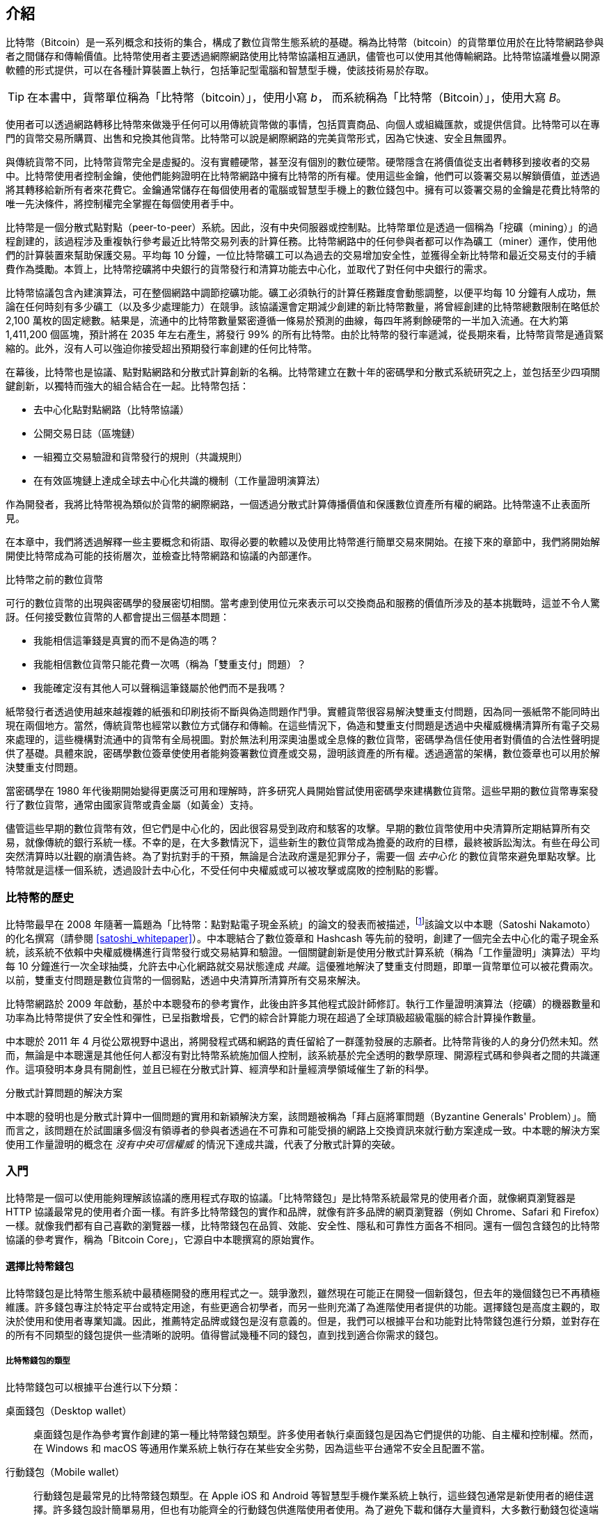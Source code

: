 [role="pagenumrestart"]
[[ch01_intro_what_is_bitcoin]]
== 介紹

比特幣（Bitcoin）((("Bitcoin", "operational overview", id="bitcoin-operational-overview")))是一系列概念和技術的集合，構成了數位貨幣生態系統的基礎。稱為比特幣（bitcoin）的貨幣單位用於在比特幣網路參與者之間儲存和傳輸價值。比特幣使用者主要透過網際網路使用比特幣協議相互通訊，儘管也可以使用其他傳輸網路。比特幣協議堆疊以開源軟體的形式提供，可以在各種計算裝置上執行，包括筆記型電腦和智慧型手機，使該技術易於存取。

[TIP]
====
在本書中，((("bitcoins", "defined")))貨幣單位稱為「比特幣（bitcoin）」，使用小寫 _b_，
而系統稱為「比特幣（Bitcoin）」，使用大寫 _B_。
====

使用者可以透過網路轉移比特幣來做幾乎任何可以用傳統貨幣做的事情，包括買賣商品、向個人或組織匯款，或提供信貸。比特幣可以在專門的貨幣交易所購買、出售和兌換其他貨幣。比特幣可以說是網際網路的完美貨幣形式，因為它快速、安全且無國界。

與傳統貨幣不同，比特幣貨幣完全是虛擬的。沒有實體硬幣，甚至沒有個別的數位硬幣。硬幣隱含在將價值從支出者轉移到接收者的交易中。比特幣使用者控制金鑰，使他們能夠證明在比特幣網路中擁有比特幣的所有權。使用這些金鑰，他們可以簽署交易以解鎖價值，並透過將其轉移給新所有者來花費它。金鑰通常儲存在每個使用者的電腦或智慧型手機上的數位錢包中。擁有可以簽署交易的金鑰是花費比特幣的唯一先決條件，將控制權完全掌握在每個使用者手中。

比特幣是一個分散式點對點（peer-to-peer）系統。因此，沒有中央伺服器或控制點。比特幣單位是透過一個稱為「挖礦（mining）」((("bitcoins", "mining")))((("mining")))的過程創建的，該過程涉及重複執行參考最近比特幣交易列表的計算任務。比特幣網路中的任何參與者都可以作為礦工（miner）運作，使用他們的計算裝置來幫助保護交易。平均每 10 分鐘，一位比特幣礦工可以為過去的交易增加安全性，並獲得全新比特幣和最近交易支付的手續費作為獎勵。本質上，比特幣挖礦將中央銀行的貨幣發行和清算功能去中心化，並取代了對任何中央銀行的需求。

//-- Math for following paragraph --
//total_btc = 0
//for i in range(0, 10_000_000):
//  total_btc += (50 /  (2**int(i/210000)) )
//  if total_btc / 21e6 > 0.99:
//     print(i)
//     break

比特幣協議包含內建演算法，可在整個網路中調節挖礦功能。礦工必須執行的計算任務難度會動態調整，以便平均每 10 分鐘有人成功，無論在任何時刻有多少礦工（以及多少處理能力）在競爭。該協議還會定期減少創建的新比特幣數量，將曾經創建的比特幣總數限制在略低於 2,100 萬枚的固定總數。結果是，流通中的比特幣數量緊密遵循一條易於預測的曲線，每四年將剩餘硬幣的一半加入流通。在大約第 1,411,200 個區塊，預計將在 2035 年左右產生，將發行 99% 的所有比特幣。由於比特幣的發行率遞減，從長期來看，比特幣貨幣是通貨緊縮的。此外，沒有人可以強迫你接受超出預期發行率創建的任何比特幣。

在幕後，比特幣也是協議、點對點網路和分散式計算創新的名稱。比特幣建立在數十年的密碼學和分散式系統研究之上，並包括至少四項關鍵創新，以獨特而強大的組合結合在一起。比特幣包括：

* 去中心化點對點網路（比特幣協議）
* 公開交易日誌（區塊鏈）
* 一組獨立交易驗證和貨幣發行的規則（共識規則）
* 在有效區塊鏈上達成全球去中心化共識的機制（工作量證明演算法）

作為開發者，我將比特幣視為類似於貨幣的網際網路，一個透過分散式計算傳播價值和保護數位資產所有權的網路。比特幣遠不止((("Bitcoin", "operational overview", startref="bitcoin-operational-overview")))表面所見。

在本章中，我們將透過解釋一些主要概念和術語、取得必要的軟體以及使用比特幣進行簡單交易來開始。在接下來的章節中，我們將開始解開使比特幣成為可能的技術層次，並檢查比特幣網路和協議的內部運作。

.比特幣之前的數位貨幣
****

可行的數位貨幣((("digital currencies, history of")))((("history", "of digital currencies", secondary-sortas="digital currencies")))((("cryptography")))的出現與密碼學的發展密切相關。當考慮到使用位元來表示可以交換商品和服務的價值所涉及的基本挑戰時，這並不令人驚訝。任何接受數位貨幣的人都會提出三個基本問題：

*     我能相信這筆錢是真實的而不是偽造的嗎？
*     我能相信數位貨幣只能花費一次嗎（稱為「雙重支付」問題）？
*     我能確定沒有其他人可以聲稱這筆錢屬於他們而不是我嗎？

紙幣發行者透過使用越來越複雜的紙張和印刷技術不斷與偽造問題作鬥爭。實體貨幣很容易解決雙重支付問題，因為同一張紙幣不能同時出現在兩個地方。當然，傳統貨幣也經常以數位方式儲存和傳輸。在這些情況下，偽造和雙重支付問題是透過中央權威機構清算所有電子交易來處理的，這些機構對流通中的貨幣有全局視圖。對於無法利用深奧油墨或全息條的數位貨幣，密碼學為信任使用者對價值的合法性聲明提供了基礎。具體來說，密碼學數位簽章使使用者能夠簽署數位資產或交易，證明該資產的所有權。透過適當的架構，數位簽章也可以用於解決雙重支付問題。

當密碼學在 1980 年代後期開始變得更廣泛可用和理解時，許多研究人員開始嘗試使用密碼學來建構數位貨幣。這些早期的數位貨幣專案發行了數位貨幣，通常由國家貨幣或貴金屬（如黃金）支持。

儘管這些早期的數位貨幣有效，但它們是中心化的，因此很容易受到政府和駭客的攻擊。早期的數位貨幣使用中央清算所定期結算所有交易，就像傳統的銀行系統一樣。不幸的是，在大多數情況下，這些新生的數位貨幣成為擔憂的政府的目標，最終被訴訟淘汰。有些在母公司突然清算時以壯觀的崩潰告終。為了對抗對手的干預，無論是合法政府還是犯罪分子，需要一個 _去中心化_ 的數位貨幣來避免單點攻擊。比特幣就是這樣一個系統，透過設計去中心化，不受任何中央權威或可以被攻擊或腐敗的控制點的影響。

****

=== 比特幣的歷史

比特幣((("Bitcoin", "history of")))((("history", "of Bitcoin", secondary-sortas="Bitcoin")))((("Nakamoto, Satoshi")))最早在 2008 年隨著一篇題為「比特幣：點對點電子現金系統」的論文的發表而被描述，footnote:[https://oreil.ly/KUaBM["Bitcoin: A Peer-to-Peer Electronic Cash System"]，Satoshi Nakamoto。]該論文以中本聰（Satoshi Nakamoto）的化名撰寫（請參閱 <<satoshi_whitepaper>>）。中本聰結合了數位簽章和 Hashcash 等先前的發明，創建了一個完全去中心化的電子現金系統，該系統不依賴中央權威機構進行貨幣發行或交易結算和驗證。一個關鍵創新是使用分散式計算系統（稱為「工作量證明」演算法）平均每 10 分鐘進行一次全球抽獎，允許去中心化網路就交易狀態達成 _共識_。這優雅地解決了雙重支付問題，即單一貨幣單位可以被花費兩次。以前，雙重支付問題是數位貨幣的一個弱點，透過中央清算所清算所有交易來解決。

比特幣網路於 2009 年啟動，基於中本聰發布的參考實作，此後由許多其他程式設計師修訂。執行((("proof-of-work algorithm", seealso="mining")))工作量證明演算法（挖礦）的機器數量和功率為比特幣提供了安全性和彈性，已呈指數增長，它們的綜合計算能力現在超過了全球頂級超級電腦的綜合計算操作數量。


中本聰於 2011 年 4 月從公眾視野中退出，將開發程式碼和網路的責任留給了一群蓬勃發展的志願者。比特幣背後的人的身分仍然未知。然而，無論是中本聰還是其他任何人都沒有對比特幣系統施加個人控制，該系統基於完全透明的數學原理、開源程式碼和參與者之間的共識運作。這項發明本身具有開創性，並且已經在分散式計算、經濟學和計量經濟學領域催生了新的科學。

.分散式計算問題的解決方案
****
中本聰的發明((("Byzantine Generals&#x27; Problem")))((("distributed computing problem")))也是分散式計算中一個問題的實用和新穎解決方案，該問題被稱為「拜占庭將軍問題（Byzantine Generals' Problem）」。簡而言之，該問題在於試圖讓多個沒有領導者的參與者透過在不可靠和可能受損的網路上交換資訊來就行動方案達成一致。中本聰的解決方案使用工作量證明的概念在 _沒有中央可信權威_ 的情況下達成共識，代表了分散式計算的突破。
****

=== 入門

比特幣((("Bitcoin", "wallets", see="wallets")))((("wallets", "explained")))是一個可以使用能夠理解該協議的應用程式存取的協議。「比特幣錢包」是比特幣系統最常見的使用者介面，就像網頁瀏覽器是 HTTP 協議最常見的使用者介面一樣。有許多比特幣錢包的實作和品牌，就像有許多品牌的網頁瀏覽器（例如 Chrome、Safari 和 Firefox）一樣。就像我們都有自己喜歡的瀏覽器一樣，比特幣錢包在品質、效能、安全性、隱私和可靠性方面各不相同。還有一個包含錢包的比特幣協議的參考實作，稱為「Bitcoin Core」，它源自中本聰撰寫的原始實作。

==== 選擇比特幣錢包

比特幣錢包((("wallets", "choosing")))((("selecting", "wallets")))((("choosing", see="selecting")))是比特幣生態系統中最積極開發的應用程式之一。競爭激烈，雖然現在可能正在開發一個新錢包，但去年的幾個錢包已不再積極維護。許多錢包專注於特定平台或特定用途，有些更適合初學者，而另一些則充滿了為進階使用者提供的功能。選擇錢包是高度主觀的，取決於使用和使用者專業知識。因此，推薦特定品牌或錢包是沒有意義的。但是，我們可以根據平台和功能對比特幣錢包進行分類，並對存在的所有不同類型的錢包提供一些清晰的說明。值得嘗試幾種不同的錢包，直到找到適合你需求的錢包。

===== 比特幣錢包的類型
比特幣錢包((("wallets", "types of", id="wallet-type")))可以根據平台進行以下分類：

桌面錢包（Desktop wallet）:: 桌面錢包((("desktop wallets")))是作為參考實作創建的第一種比特幣錢包類型。許多使用者執行桌面錢包是因為它們提供的功能、自主權和控制權。然而，在 Windows 和 macOS 等通用作業系統上執行存在某些安全劣勢，因為這些平台通常不安全且配置不當。

行動錢包（Mobile wallet）:: 行動錢包((("mobile wallets")))是最常見的比特幣錢包類型。在 Apple iOS 和 Android 等智慧型手機作業系統上執行，這些錢包通常是新使用者的絕佳選擇。許多錢包設計簡單易用，但也有功能齊全的行動錢包供進階使用者使用。為了避免下載和儲存大量資料，大多數行動錢包從遠端伺服器檢索資訊，透過向第三方洩露有關你的比特幣地址和餘額的資訊來降低你的隱私。

網頁錢包（Web wallet）:: 網頁錢包((("web wallets")))透過網頁瀏覽器存取，並將使用者的錢包儲存在第三方擁有的伺服器上。這類似於網頁郵件，因為它完全依賴第三方伺服器。其中一些服務使用在使用者瀏覽器中執行的客戶端程式碼運作，這將比特幣金鑰的控制權保留在使用者手中，儘管使用者對伺服器的依賴仍然會損害他們的隱私。然而，大多數人從使用者手中奪取比特幣金鑰的控制權，以換取易用性。不建議在第三方系統上儲存大量比特幣。

硬體簽署裝置（Hardware signing devices）:: 硬體簽署裝置((("hardware signing devices")))是可以使用專用硬體和韌體儲存金鑰和簽署交易的裝置。它們通常透過 USB 纜線、近場通訊（NFC）或帶有 QR 碼的相機連接到桌面、行動或網頁錢包。透過在專用硬體上處理所有與比特幣相關的操作，這些錢包對許多類型的攻擊的脆弱性較低。硬體簽署裝置有時被稱為「硬體錢包」，但它們需要與功能齊全的錢包配對才能傳送和接收交易，該配對錢包提供的安全性和隱私在使用者使用硬體簽署裝置時獲得多少安全性和隱私方面起著關鍵作用。

===== 完整節點與輕量級
對比特幣錢包進行分類的另一種方法是根據它們的自主程度以及它們如何與比特幣網路互動：

完整節點（Full node）:: 完整節點((("full nodes")))是驗證比特幣交易的整個歷史（每個使用者的每筆交易）的程式。可選地，完整節點還可以儲存先前驗證的交易，並向其他比特幣程式提供資料，無論是在同一台電腦上還是透過網際網路。完整節點使用大量電腦資源——大約相當於每天比特幣交易觀看一小時串流影片——但完整節點為其使用者提供完全的自主權。

輕量級客戶端（Lightweight client）::
輕量級客戶端，((("lightweight clients")))((("simplified-payment-verification (SPV) clients")))((("SPV (simplified-payment-verification) clients")))也稱為簡化支付驗證（SPV）客戶端，連接到完整節點或其他遠端伺服器以接收和傳送比特幣交易資訊，但在本地儲存使用者錢包，部分驗證它接收的交易，並獨立建立傳出交易。

第三方 API 客戶端（Third-party API client）:: 第三方 API 客戶端((("third-party API clients")))是透過第三方 API 系統與比特幣互動的客戶端，而不是直接連接到比特幣網路。錢包可能由使用者或第三方伺服器儲存，但客戶端信任遠端伺服器為其提供準確的資訊並保護其((("wallets", "types of", startref="wallet-type")))隱私。

[TIP]
====
比特幣((("Bitcoin", "as peer-to-peer network", secondary-sortas="peer-to-peer network")))((("peer-to-peer networks, Bitcoin as")))((("peers")))((("clients")))是點對點（P2P）網路。完整節點是 _對等點（peers）_：每個對等點獨立驗證每筆已確認的交易，並可以完全權威地向其使用者提供資料。輕量級錢包和其他軟體是 _客戶端（clients）_：每個客戶端依賴一個或多個對等點為其提供有效資料。比特幣客戶端可以對它們接收的某些資料執行二次驗證，並與多個對等點建立連接，以減少對單一對等點完整性的依賴，但客戶端的安全性最終依賴於其對等點的完整性。
====

===== 誰控制金鑰

一個非常((("wallets", "key control")))((("keys, control of")))((("bitcoins", "key control")))重要的額外考慮因素是 _誰控制金鑰_。正如我們將在後續章節中看到的，對比特幣的存取是由「私鑰」控制的，私鑰就像非常長的 PIN 碼。如果你是唯一控制這些私鑰的人，你就控制了你的比特幣。相反，如果你沒有控制權，那麼你的比特幣由第三方管理，第三方最終代表你控制你的資金。基於控制權，金鑰管理軟體分為兩個重要類別：_錢包_，你控制金鑰，以及託管帳戶，一些第三方控制金鑰。為了強調這一點，我（Andreas）創造了這句話：_你的金鑰，你的幣。不是你的金鑰，不是你的幣_。

結合這些分類，許多比特幣錢包屬於幾個群組，最常見的三個是桌面完整節點（你控制金鑰）、行動輕量級錢包（你控制金鑰）和基於網頁的第三方帳戶（你不控制金鑰）。不同類別之間的界線有時是模糊的，因為軟體在多個平台上執行，並且可以以不同的方式與網路互動。

==== 快速開始

Alice 不是技術使用者，最近才從她的朋友 Joe 那裡聽說比特幣。在一個聚會上，Joe 熱情地向周圍的每個人解釋比特幣，並提供演示。Alice 很感興趣，詢問如何開始使用比特幣。Joe 說行動錢包最適合新使用者，他推薦了幾個他最喜歡的錢包。Alice 下載了 Joe 推薦的其中一個錢包，並將其安裝在她的手機上。

當 Alice 第一次執行她的錢包應用程式時，她選擇了建立新比特幣錢包的選項。因為她選擇的錢包是一個((("wallets", "noncustodial")))((("noncustodial wallets")))非託管錢包，Alice（而且只有 Alice）將控制她的金鑰。因此，她有責任備份它們，因為丟失金鑰意味著她失去了對比特幣的存取權限。為了便於此操作，她的錢包生成了一個 _恢復代碼_，可用於恢復她的錢包。

[[recovery_code_intro]]
==== 恢復代碼

大多數((("wallets", "recovery codes", id="wallet-recovery")))((("recovery codes", id="recovery-code")))((("backing up", "recovery codes", see="recovery codes")))現代非託管比特幣錢包將為其使用者提供恢復代碼以進行備份。恢復代碼通常由軟體隨機選擇的數字、字母或單詞組成，並用作錢包生成的金鑰的基礎。有關範例，請參閱 <<recovery_code_sample>>。

++++
<table id="recovery_code_sample">
<caption>恢復代碼範例</caption>
<thead>
<tr>
<th>錢包</th>
<th>恢復代碼</th>
</tr>
</thead>
<tbody>
<tr>
<td><p>BlueWallet</p></td>
<td><p>(1) media (2) suspect (3) effort (4) dish (5) album (6) shaft (7) price (8) junk (9) pizza (10) situate (11) oyster (12) rib</p></td>
</tr>
<tr>
<td><p>Electrum</p></td>
<td><p>nephew dog crane clever quantum crazy purse traffic repeat fruit old clutch</p></td>
</tr>
<tr>
<td><p>Muun</p></td>
<td><p>LAFV TZUN V27E NU4D WPF4 BRJ4 ELLP BNFL</p></td>
</tr>
</tbody>
</table>
++++

[TIP]
====
恢復代碼((("mnemonic phrases", see="recovery codes")))((("seed phrases", see="recovery codes")))有時被稱為「助記詞（mnemonic）」或「助記短語（mnemonic phrase）」，這意味著你應該記住這個短語，但將短語寫在紙上比大多數人的記憶力更省力，並且往往更可靠。另一個替代名稱是「種子短語（seed phrase）」，因為它為生成錢包所有金鑰的函數提供輸入（「種子」）。
====

如果 Alice 的錢包發生問題，她可以下載錢包軟體的新副本，並輸入此恢復代碼來重建她曾經傳送或接收的所有鏈上交易的錢包資料庫。但是，從恢復代碼恢復本身不會恢復 Alice 輸入錢包的任何其他資料，例如她與特定地址或交易相關聯的標籤。儘管失去對該元資料的存取權限不如失去對金錢的存取權限重要，但它仍然可以以自己的方式很重要。想像一下，你需要查看舊的銀行或信用卡對帳單，而你支付給的每個實體的名稱（或支付給你的人）都被遮蔽了。為了防止丟失元資料，許多錢包提供了超出恢復代碼的額外備份功能。

對於某些錢包，該額外備份功能今天甚至比過去更重要。現在許多比特幣支付((("offchain technology")))是使用 _鏈外_ 技術進行的，其中並非每筆支付都儲存在公開區塊鏈中。這降低了使用者的成本並改善了隱私等其他好處，但這意味著像依賴鏈上資料的恢復代碼這樣的機制無法保證恢復使用者的所有比特幣。對於支援鏈外的應用程式，定期備份錢包資料庫非常重要。

值得注意的是，當第一次將資金接收到新的行動錢包時，許多錢包通常會重新驗證你是否已安全備份你的恢復代碼。這可以從簡單的提示到要求使用者手動重新輸入代碼。

[WARNING]
====
儘管許多合法錢包會提示你重新輸入恢復代碼，但也有許多惡意軟體應用程式模仿錢包的設計，堅持要求你輸入恢復代碼，然後將任何輸入的代碼轉發給惡意軟體開發者，以便他們可以竊取你的資金。這相當於試圖誘騙你提供銀行密碼的釣魚網站。對於大多數錢包應用程式，它們會要求你輸入恢復代碼的唯一時間是在初始設定期間（在你收到任何比特幣之前）和恢復期間（在你失去對原始錢包的存取權限之後）。如果應用程式在其他任何時間要求你輸入恢復代碼，請諮詢專家以確保你沒有((("wallets", "recovery codes", startref="wallet-recovery")))((("recovery codes", startref="recovery-code")))被釣魚。
====

==== 比特幣地址

Alice((("addresses", "explained")))現在準備開始使用她的新比特幣錢包。她的錢包應用程式隨機生成了一個私鑰（在 <<private_keys>> 中有更詳細的描述），該私鑰將用於導出指向她錢包的比特幣地址。此時，她的比特幣地址不為比特幣網路所知，也沒有在比特幣系統的任何部分「註冊」。她的比特幣地址只是與她的私鑰相對應的數字，她可以使用這些數字來控制對資金的存取。地址是由她的錢包獨立生成的，無需參考或向任何服務註冊。

[TIP]
====
有各種((("invoices")))比特幣地址和發票格式。地址和發票可以與其他比特幣使用者共享，他們可以使用它們直接向你的錢包傳送比特幣。你可以與其他人共享地址或發票，而不必擔心比特幣的安全性。與銀行帳號不同，了解你的比特幣地址之一的人無法從你的錢包中提取金錢——你必須發起所有支出。但是，如果你向兩個人提供相同的地址，他們將能夠看到另一個人向你傳送了多少比特幣。如果你公開發佈你的地址，每個人都將能夠看到其他人向該地址傳送了多少比特幣。為了保護你的隱私，你應該在每次請求付款時生成一個帶有新地址的新發票。
====

==== 接收比特幣

Alice((("bitcoins", "receiving")))((("receiving bitcoins")))使用 _接收_ 按鈕，該按鈕顯示 QR 碼，如 <<wallet_receive>> 所示。

[role="width-50"]
[[wallet_receive]]
.Alice 在她的行動比特幣錢包上使用接收畫面，並以 QR 碼格式顯示她的地址。
image::images/mbc3_0101.png["顯示 QR 碼的錢包接收畫面。圖像源自 Bitcoin Design Guide CC-BY"]

QR 碼是帶有黑白點圖案的正方形，用作條碼的一種形式，其中包含的資訊格式可以被 Joe 的智慧型手機相機掃描。

[WARNING]
====
傳送到本書中地址的任何資金都將丟失。如果你想測試傳送比特幣，請考慮將其捐贈給接受比特幣的慈善機構。
====

[[getting_first_bitcoin]]
==== 取得你的第一個比特幣

新使用者((("bitcoins", "acquiring", id="bitcoin-acquire")))((("acquiring bitcoins", id="acquire-bitcoin")))的第一個任務是取得一些比特幣。

比特幣交易是不可逆的。大多數電子支付網路（例如信用卡、簽帳卡、PayPal 和銀行帳戶轉帳）都是可逆的。對於出售比特幣的人來說，這種差異引入了非常高的風險，即買家在收到比特幣後會撤銷電子支付，實際上是欺騙賣家。為了減輕這種風險，接受傳統電子支付以換取比特幣的公司通常要求買家進行身分驗證和信用檢查，這可能需要幾天或幾週的時間。作為新使用者，這意味著你無法立即使用信用卡購買比特幣。但是，只要有一點耐心和創造性思維，你就不需要這樣做。


以下是作為新使用者取得比特幣的一些方法：

* 找一個擁有比特幣的朋友，直接從他或她那裡購買一些。許多比特幣使用者都是這樣開始的。這種方法最不複雜。認識擁有比特幣的人的一種方法是參加在 pass:[<a href="https://meetup.com" class="orm:hideurl">Meetup.com</a>] 上列出的當地比特幣聚會。
* 透過銷售產品或服務來賺取比特幣。如果你是程式設計師，請出售你的程式設計技能。如果你是理髮師，請為比特幣剪髮。
* 使用你所在城市的比特幣 ATM。比特幣 ATM 是接受現金並將比特幣傳送到你的智慧型手機比特幣錢包的機器。
* 使用((("bitcoins", "currency exchanges")))((("currency exchanges")))連結到你銀行帳戶的比特幣貨幣交易所。許多國家現在都有貨幣交易所，為買家和賣家提供一個市場，以本地貨幣交換比特幣。匯率列表服務，例如 https://bitcoinaverage.com[BitcoinAverage]，通常會顯示每種貨幣的比特幣交易所列表。

[TIP]
====
比特幣相對於其他支付系統的優勢之一是，如果使用正確，它為使用者提供了更多的隱私。取得、持有和花費比特幣不需要你向第三方洩露敏感和個人身分識別資訊。但是，在比特幣接觸傳統系統的地方，例如貨幣交易所，通常適用國家和國際法規。為了將比特幣兌換成你的國家貨幣，你通常需要提供身分證明和銀行資訊。使用者應該意識到，一旦比特幣地址附加到身分，其他相關的比特幣交易也可能變得容易識別和追蹤——包括之前進行的交易。這是許多使用者選擇維護獨立於其錢包的專用交易所帳戶的原因之一。
====

Alice 由朋友介紹給比特幣，因此她有一個簡單的方法來取得她的第一批比特幣。接下來，我們將看看她如何從她的朋友 Joe 那裡購買比特幣，以及 Joe 如何將比特幣傳送到她的((("bitcoins", "acquiring", startref="bitcoin-acquire")))((("acquiring bitcoins", startref="acquire-bitcoin")))錢包。

[[bitcoin_price]]
==== 找到比特幣的當前價格

在((("bitcoins", "exchange rate", id="bitcoin-exchange-rate")))((("exchange rate", id="exchange-rate")))((("current price of bitcoins", id="current-price")))Alice 可以從 Joe 那裡購買比特幣之前，他們必須就比特幣和美元之間的 _匯率_ 達成一致。這引出了比特幣新手的一個常見問題：「誰設定了比特幣的價格？」簡短的答案是價格由市場設定。

比特幣與大多數其他貨幣一樣，具有 _浮動匯率_。這意味著比特幣的價值根據其交易的各種市場中的供需而波動。例如，比特幣的美元「價格」是根據每個市場中最近的比特幣和美元交易計算的。因此，價格往往每秒波動幾次。定價服務將從幾個市場匯總價格，並計算代表貨幣對（例如 BTC/USD）廣泛市場匯率的交易量加權平均值。

有數百個應用程式和網站可以提供當前市場匯率。以下是一些最受歡迎的：

https://bitcoinaverage.com[Bitcoin Average]:: 一個網站，為每種貨幣提供交易量加權平均值的簡單檢視。
https://coincap.io[CoinCap]:: 一項服務，列出數百種加密貨幣的市值和匯率，包括比特幣。
https://oreil.ly/ACieC[Chicago Mercantile Exchange Bitcoin Reference Rate]:: 一個參考匯率，可用於機構和合約參考，作為 CME 提供的投資資料饋送的一部分。

除了這些各種網站和應用程式外，某些比特幣錢包還會自動轉換比特幣和其他貨幣之間的金額。

[[sending_receiving]]
==== 傳送和接收比特幣

Alice((("bitcoins", "spending", id="bitcoin-send")))((("spending bitcoins", id="send-bitcoin")))((("bitcoins", "receiving", id="bitcoin-receive")))((("receiving bitcoins", id="receive-bitcoin")))決定購買 0.001 比特幣。在她和 Joe 檢查匯率後，她給 Joe 適當金額的現金，開啟她的行動錢包應用程式，然後選擇接收。這會顯示帶有 Alice 的第一個比特幣地址的 QR 碼。

然後 Joe 在他的智慧型手機錢包上選擇傳送並開啟 QR 碼掃描器。這允許 Joe 用他的智慧型手機相機掃描條碼，這樣他就不必輸入 Alice 的比特幣地址，這個地址相當長。

Joe 現在將 Alice 的比特幣地址設定為接收者。Joe 輸入金額為 0.001 比特幣（BTC）；請參閱 <<wallet-send>>。某些錢包可能以不同的面額顯示金額：0.001 BTC 是 1 毫比特幣（mBTC）或 100,000 聰（sats）。

某些錢包可能還建議 Joe 為此交易輸入標籤；如果是這樣，Joe 輸入「Alice」。從現在起的幾週或幾個月後，這將幫助 Joe 記住他為什麼傳送這 0.001 比特幣。某些錢包可能還會提示 Joe 關於手續費。根據錢包和交易的傳送方式，錢包可能會要求 Joe 輸入交易手續費率或向他提示建議的手續費（或手續費率）。交易手續費越高，交易確認的速度就越快（請參閱 <<confirmations>>）。

[[wallet-send]]
.比特幣錢包傳送畫面。
image::images/mbc3_0102.png["錢包傳送畫面。圖像源自 Bitcoin Design Guide CC-BY"]

然後 Joe 仔細檢查以確保他輸入了正確的金額，因為他即將傳輸金錢，錯誤很快就會變得不可逆轉。在再次檢查地址和金額後，他按下傳送以傳輸交易。Joe 的行動比特幣錢包構建了一筆交易，該交易將 0.001 BTC 分配給 Alice 提供的地址，從 Joe 的錢包獲取資金，並使用 Joe 的私鑰簽署交易。這告訴比特幣網路 Joe 已授權將價值轉移到 Alice 的新地址。當交易透過點對點協議傳輸時，它會迅速在比特幣網路中傳播。僅僅幾秒鐘後，網路中大多數連接良好的節點接收到交易，並第一次看到 Alice 的地址。

同時，Alice 的錢包不斷「傾聽」比特幣網路上的新交易，尋找與其包含的地址相符的任何交易。在 Joe 的錢包傳輸交易幾秒鐘後，Alice 的錢包將指示它正在接收 0.001 BTC。

[[confirmations]]
.確認
****
起初，((("bitcoins", "clearing transactions")))((("clearing transactions")))((("transactions", "clearing")))((("confirmations")))Alice 的地址會將 Joe 的交易顯示為「未確認」。這意味著交易已傳播到網路，但尚未記錄在比特幣交易日誌（稱為區塊鏈）中。要被確認，交易必須包含在一個區塊中並加入到區塊鏈中，平均每 10 分鐘發生一次。在傳統金融術語中，這被稱為 _清算_。有關比特幣交易的傳播、驗證和清算（確認）的更多詳細資訊，請參閱 <<mining>>。
****

Alice 現在是 0.001 BTC 的驕傲擁有者，她可以花費。在接下來的幾天裡，Alice 使用 ATM 和((("bitcoins", "spending", startref="bitcoin-send")))((("spending bitcoins", startref="send-bitcoin")))((("bitcoins", "receiving", startref="bitcoin-receive")))((("receiving bitcoins", startref="receive-bitcoin")))交易所購買更多比特幣。在下一章中，我們將看看她使用比特幣的第一次購買，並更詳細地檢查底層交易和傳播技術。
